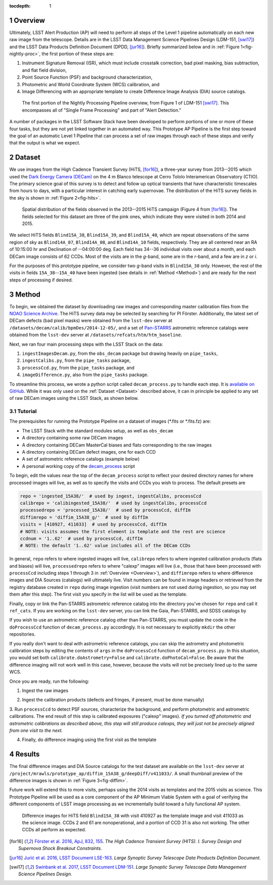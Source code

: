 :tocdepth: 1

.. Please do not modify tocdepth; will be fixed when a new Sphinx theme is shipped.

.. sectnum::

.. Add content below. Do not include the document title.

.. _Overview:

Overview
========

Ultimately, LSST Alert Production (AP) will need to perform all steps of the Level 1
pipeline automatically on each new raw image from the telescope. Details
are in the LSST Data Management Science Pipelines Design (LDM-151, [swi17]_) and 
the LSST Data Products Definition Document (DPDD, [jur16]_). Briefly
summarized below and in :ref:`Figure 1<fig-nightly-proc>`, the first portion of these steps are:

1. Instrument Signature Removal (ISR), which must include crosstalk correction, bad pixel masking, bias subtraction, and flat field division,
2. Point Source Function (PSF) and background characterization,
3. Photometric and World Coordinate System (WCS) calibration, and
4. Image Differencing with an appropriate template to create Difference Image Analysis (DIA) source catalogs.

.. figure:: /_static/nightly_processing_1.png
   :name: fig-nightly-proc
   :alt: First portion of the LDM-151 Nightly Overview flowchart, from ISR to Image Differencing
   
   The first portion of the Nightly Processing Pipeline overview, from Figure 1 of 
   LDM-151 [swi17]_. This encompasses all of "Single Frame Processing" and part of "Alert Detection."

A number of packages in the LSST Software Stack have been developed to perform
portions of one or more of these four tasks, but they are not yet linked together
in an automated way. This Prototype AP Pipeline is the first step toward the goal
of an automatic Level 1 Pipeline that can process a set of raw images through 
each of these steps and verify that the output is what we expect.


.. _Dataset:

Dataset
=======

We use images from the High Cadence Transient Survey (HiTS, [for16]_), a three-year survey 
from 2013--2015 which used the `Dark Energy Camera (DECam) <http://www.ctio.noao.edu/noao/content/DECam-What>`_
on the 4 m Blanco telescope at Cerro Tololo Interamerican Observatory (CTIO).
The primary science goal of this survey is to detect and follow up optical transients
that have characteristic timescales from hours to days, with a particular interest in catching early supernovae.
The distribution of the HiTS survey fields in the sky is shown in :ref:`Figure 2<fig-hits>`.

.. figure:: /_static/forster_fig4.png
   :name: fig-hits
   :alt: Distribution of the HiTS survey fields in the sky, color-coded by year
   
   Spatial distribution of the fields observed in the 2013--2015 HiTS campaign (Figure 4 from [for16]_).
   The fields selected for this dataset are three of the pink ones, which indicate they were visited in both 2014 and 2015.

We select HiTS fields ``Blind15A_38``, ``Blind15A_39``, and ``Blind15A_40``, which
are repeat observations of the same region of sky as ``Blind14A_07``, ``Blind14A_08``, and ``Blind14A_10``
fields, respectively. They are all centered near an RA of 10:15:00 hr and Declination of --04:00:00 deg.
Each field has 34--36 individual visits over about a month, and each DECam image consists of 62 CCDs.
Most of the visits are in the *g*-band, some are in the *r*-band, and a few are in *z* or *i*.

For the purposes of this prototype pipeline, we consider two *g*-band visits in ``Blind15A_38`` only.
However, the rest of the visits in fields ``15A_38``--``15A_40`` have been ingested (see details in :ref:`Method <Method>`)
and are ready for the next steps of processing if desired.


.. _Method:

Method
======

To begin, we obtained the dataset by downloading raw images and corresponding master calibration files 
from the `NOAO Science Archive <http://archive.noao.edu/search/query>`_. The HiTS survey data 
may be selected by searching for PI Förster. Additionally, the latest set of DECam defects (bad
pixel masks) were obtained from the ``lsst-dev`` server at ``/datasets/decam/calib/bpmDes/2014-12-05/``,
and a set of `Pan-STARRS <https://panstarrs.stsci.edu>`_ astrometric reference catalogs were obtained from 
the ``lsst-dev`` server at ``/datasets/refcats/htm/htm_baseline``.

Next, we ran four main processing steps with the LSST Stack on the data:

1. ``ingestImagesDecam.py``, from the ``obs_decam`` package but drawing heavily on ``pipe_tasks``,
2. ``ingestCalibs.py``, from the ``pipe_tasks`` package,
3. ``processCcd.py``, from the ``pipe_tasks`` package, and
4. ``imageDifference.py``, also from the ``pipe_tasks`` package.

To streamline this process, we wrote a python script called ``decam_process.py`` to handle each step.
It is `available on GitHub <https://github.com/lsst-dm/decam_hits/blob/master/decam_process.py>`_.
While it was only used on the :ref:`Dataset <Dataset>` described above, it can
in principle be applied to any set of raw DECam images using the LSST Stack, as shown below.


.. _Tutorial:

Tutorial
--------

The prerequisites for running the Prototype Pipeline on a dataset of images (\*.fits or \*.fits.fz) are:

- The LSST Stack with the standard modules setup, as well as ``obs_decam``
- A directory containing some raw DECam images
- A directory containing DECam MasterCal biases and flats corresponding to the raw images
- A directory containing DECam defect images, one for each CCD
- A set of astrometric reference catalogs (example below)
- A personal working copy of the `decam_process <https://github.com/lsst-dm/decam_hits/blob/master/decam_process.py>`_ script

To begin, edit the values near the top of the ``decam_process`` script to reflect your desired directory names
for where processed images will live, as well as to specify the visits and CCDs you wish to process. The default presets are

.. code-block:: python

   repo = 'ingested_15A38/'  # used by ingest, ingestCalibs, processCcd
   calibrepo = 'calibingested_15A38/'  # used by ingestCalibs, processCcd
   processedrepo = 'processed_15A38/'  # used by processCcd, diffIm
   diffimrepo = 'diffim_15A38_g/'  # used by diffIm
   visits = [410927, 411033]  # used by processCcd, diffIm
   # NOTE: visits assumes the first element is template and the rest are science
   ccdnum = '1..62'  # used by processCcd, diffIm
   # NOTE: the default '1..62' value includes all of the DECam CCDs

In general, ``repo`` refers to where ingested images will live, ``calibrepo``
refers to where ingested calibration products (flats and biases) will live, ``processedrepo`` refers to where "calexp"
images will live (i.e., those that have been processed with ``processCcd`` including steps 1 through 3 in :ref:`Overview <Overview>`),
and ``diffimrepo`` refers to where difference images and DIA Sources (catalogs) will ultimately live.
Visit numbers can be found in image headers or retrieved from the registry database created in ``repo`` during image ingestion 
(visit numbers are not used during ingestion, so you may set them after this step). The first visit you specify
in the list will be used as the template.

Finally, copy or link the Pan-STARRS astrometric reference catalog into the directory you've chosen for 
``repo`` and call it ``ref_cats``. If you are working on the ``lsst-dev`` server, you can link the Gaia, 
Pan-STARRS, and SDSS catalogs by 

.. prompt:: bash
   
   mkdir repo
   ln -s /datasets/refcats/htm/htm_baseline repo/ref_cats

If you wish to use an astrometric reference catalog other than Pan-STARRS, you must update the code in the ``doProcessCcd``
function of ``decam_process.py`` accordingly. It is not necessary to explicitly ``mkdir`` the other repositories.

If you really don't want to deal with astrometric reference catalogs, you can skip the astrometry and 
photometric calibration steps by editing the contents of ``args`` in the ``doProcessCcd`` function of ``decam_process.py``. 
In this situation, you would set both ``calibrate.doAstrometry=False`` and ``calibrate.doPhotoCal=False``. 
Be aware that the difference imaging will not work well in this case, however, because the visits 
will not be precisely lined up to the same WCS.

Once you are ready, run the following:

1. Ingest the raw images

.. prompt:: bash
   
   python decam_process.py ingest -f path/to/rawimages/
   
2. Ingest the calibration products (defects and fringes, if present, must be done manually)

.. prompt:: bash

   python decam_process.py ingestCalibs -f path/to/calibrations/
   cd calibrepo
   ingestCalibs.py ../repo --calib . --calibType defect --validity 999 ../path/to/defects/
   cd -

3. Run ``processCcd`` to detect PSF sources, characterize the background, and perform photometric and astrometric calibrations.
The end result of this step is calibrated exposures ("calexp" images). *If you turned off photometric and astrometric calibrations
as described above, this step will still produce calexps, they will just not be precisely aligned from one visit to the next.*

.. prompt:: bash

   python decam_process.py processCcd
   
4. Finally, do difference imaging using the first visit as the template

.. prompt:: bash

   python decam_process.py diffIm


.. _Results:

Results
=======

The final difference images and DIA Source catalogs for the test dataset are available 
on the ``lsst-dev`` server at ``/project/mrawls/prototype_ap/diffim_15A38_g/deepDiff/v411033/``.
A small thumbnail preview of the difference images is shown in :ref:`Figure 3<fig-diffim>`.

Future work will extend this to more visits, perhaps using the 2014 visits as templates and the 2015
visits as science. This Prototype Pipeline will be used as a core component of the AP Minimum Viable System
with a goal of verifying the different components of LSST image processing as we incrementally build toward
a fully functional AP system.

.. figure:: /_static/diffim_15A38_v411033.png
   :name: fig-diffim
   :alt: Difference images for a single DECam visit with all the CCDs
   
   Difference images for HiTS field ``Blind15A_38`` with visit 410927 as the template
   image and visit 411033 as the science image. CCDs 2 and 61 are nonoperational, and
   a portion of CCD 31 is also not working. The other CCDs all perform as expected.



.. [for16] `Förster et al. 2016, ApJ, 832, 155 <http://adsabs.harvard.edu/cgi-bin/nph-data_query?bibcode=2016ApJ...832..155F>`_.
   *The High Cadence Transient Survey (HITS). I. Survey Design and Supernova Shock Breakout Constraints.*

.. [jur16] `Jurić et al. 2016, LSST Document LSE-163 <https://docushare.lsstcorp.org/docushare/dsweb/Get/LSE-163>`_.
   *Large Synoptic Survey Telescope Data Products Definition Document.*

.. [swi17] `Swinbank et al. 2017, LSST Document LDM-151 <https://ldm-151.lsst.io>`_.
   *Large Synoptic Survey Telescope Data Management Science Pipelines Design.*

